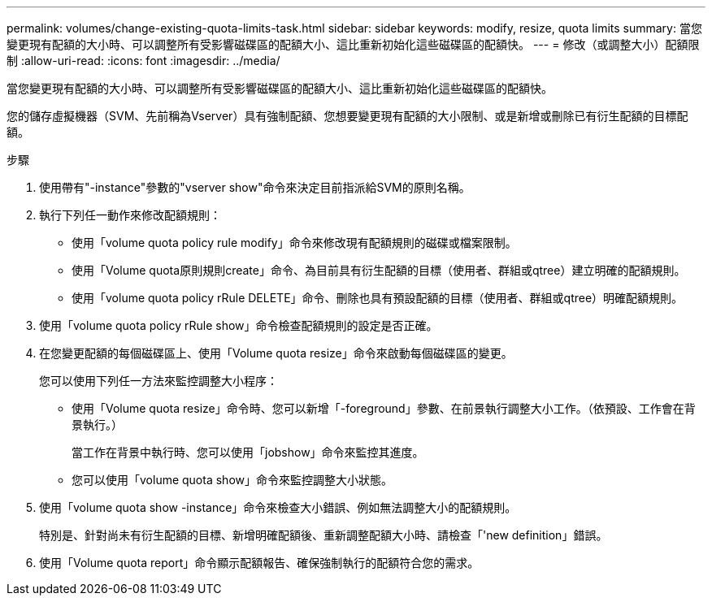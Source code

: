 ---
permalink: volumes/change-existing-quota-limits-task.html 
sidebar: sidebar 
keywords: modify, resize, quota limits 
summary: 當您變更現有配額的大小時、可以調整所有受影響磁碟區的配額大小、這比重新初始化這些磁碟區的配額快。 
---
= 修改（或調整大小）配額限制
:allow-uri-read: 
:icons: font
:imagesdir: ../media/


[role="lead"]
當您變更現有配額的大小時、可以調整所有受影響磁碟區的配額大小、這比重新初始化這些磁碟區的配額快。

您的儲存虛擬機器（SVM、先前稱為Vserver）具有強制配額、您想要變更現有配額的大小限制、或是新增或刪除已有衍生配額的目標配額。

.步驟
. 使用帶有"-instance"參數的"vserver show"命令來決定目前指派給SVM的原則名稱。
. 執行下列任一動作來修改配額規則：
+
** 使用「volume quota policy rule modify」命令來修改現有配額規則的磁碟或檔案限制。
** 使用「Volume quota原則規則create」命令、為目前具有衍生配額的目標（使用者、群組或qtree）建立明確的配額規則。
** 使用「volume quota policy rRule DELETE」命令、刪除也具有預設配額的目標（使用者、群組或qtree）明確配額規則。


. 使用「volume quota policy rRule show」命令檢查配額規則的設定是否正確。
. 在您變更配額的每個磁碟區上、使用「Volume quota resize」命令來啟動每個磁碟區的變更。
+
您可以使用下列任一方法來監控調整大小程序：

+
** 使用「Volume quota resize」命令時、您可以新增「-foreground」參數、在前景執行調整大小工作。（依預設、工作會在背景執行。）
+
當工作在背景中執行時、您可以使用「jobshow」命令來監控其進度。

** 您可以使用「volume quota show」命令來監控調整大小狀態。


. 使用「volume quota show -instance」命令來檢查大小錯誤、例如無法調整大小的配額規則。
+
特別是、針對尚未有衍生配額的目標、新增明確配額後、重新調整配額大小時、請檢查「'new definition」錯誤。

. 使用「Volume quota report」命令顯示配額報告、確保強制執行的配額符合您的需求。

